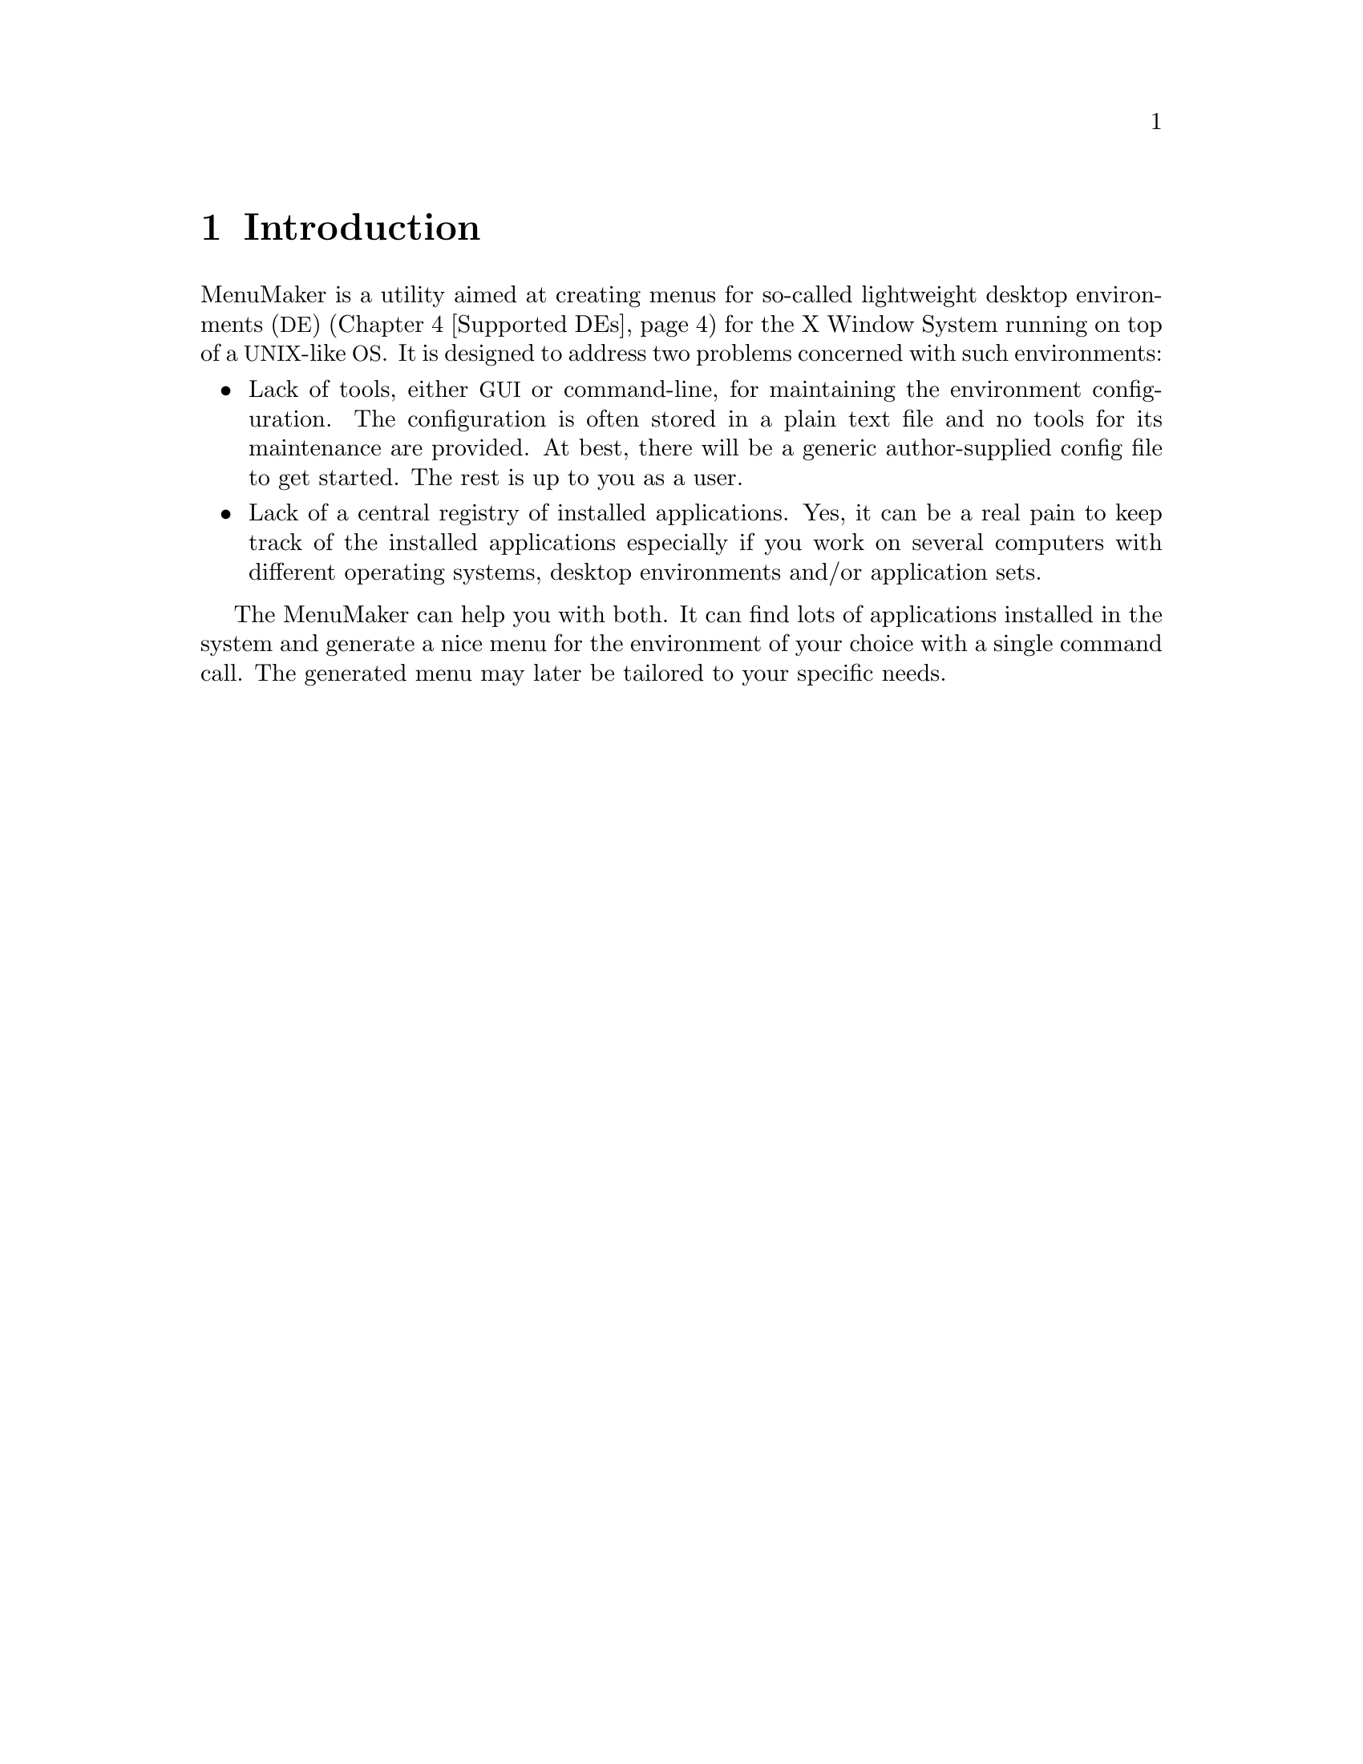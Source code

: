 @node Intro
@chapter Introduction

MenuMaker is a utility aimed at creating menus for so-called lightweight desktop environments (@acronym{DE}) (@ref{Supported DEs}) for the X Window System running on top of a @acronym{UNIX}-like @acronym{OS}. It is designed to address two problems concerned with such environments:

@itemize
@item Lack of tools, either @acronym{GUI} or command-line, for maintaining the environment configuration. The configuration is often stored in a plain text file and no tools for its maintenance are provided. At best, there will be a generic author-supplied config file to get started. The rest is up to you as a user.
@item Lack of a central registry of installed applications. Yes, it can be a real pain to keep track of the installed applications especially if you work on several computers with different operating systems, desktop environments and/or application sets.
@end itemize

The MenuMaker can help you with both. It can find lots of applications installed in the system and generate a nice menu for the environment of your choice with a single command call. The generated menu may later be tailored to your specific needs.

@node The problem
@chapter The problem MenuMaker is intended to solve

Modern graphical desktop environments for UNIX-like systems can be divided into two categories: the full-blown (or heavyweight) DEs such as GNOME, KDE and, to lesser extent, CDE, and lightweight DEs, the Black/Flux/Open 'boxes, Xfce, IceWM and many many others. The former are the real full-blown self-consistent environments with their own specific applications, configurations, menu systems etc. in the way of their commercial counterparts such as M$ Windows and Apple MacOS(X). They present everything one might need to work (along with tons of stuff one might not) but are bulky, resource hungry and often simply overloaded with features.

At the other end there are the lightweight desktop environments comprised of (usually personally selected) window, file, desktop and session managers along with a number of standalone applications. They may look cooler, work faster and consume less. They are the choice of many advanced users. But they are of course not perfect (as nothing really is). They are usually not so user-friendly; the configuration process can simply scare the casual person away due to the amount of handcrafting.

@node The solution
@chapter How does MenuMaker work (some basic principles)

If you are familiar with contemporary @acronym{UNIX} programming, you should be aware of two widespread development tools used to configure a software package and adapt it to the site where the package is about to be built - (x)mkmf and @acronym{GNU} Autoconf.

The former takes a vendor-specific database as input to determine the features of a particular site. This solution albeit being simple has one major drawback, namely: either the vendor or site maintainer may appear to be lazy which will result in an incomplete, inaccurate or obsolete database. With the multitude of currently existing systems this is simply unavoidable (even if they're all pretend to be UNIX :).

On the contrary, Autoconf knows very little about the site @emph{a priori} and fills the blanks by making the guesses about specific features and testing them right away. It makes the (correct) assumption that despite the fact that systems differ from each other they share many common properties: naming conventions, file system hierarchies, system calls etc. This similarity makes it possible to deduce some generic rules covering many of the systems' aspects.

For example, given a need to find a working C compiler, one might recall that its canonical name on UNIX is 
@command{cc} which can be found in one of the directories listed in the @env{PATH} environment variable, and if our site is running Linux then most likely we have a @acronym{GCC} C compiler named @command{gcc}. And once we've got something resembling a C compiler one might test it against @code{main()@{@}} one-liner to see if it actually is.

That way a simple and straightforward feature database gets replaced with a more generic collection of rules which may be called @dfn{knowledge base} to reflect a change from "passive" to "active" database content.

This is also a transition from a simple @emph{what} to look for to a more generic @emph{how} to find what we need.

And this is what the MenuMaker stands for: @emph{contain rules instead of data}.

As stated in its headline, the MenuMaker is heuristics-driven. This generally means that it may be not 100% accurate at guessing. The ultimate goal for MenuMaker is @emph{correct identification of 99% programs on 99% of sanely configured systems}.

Another idea behind MenuMaker is an implementation of its knowledge base. Consider the traditional approach: there are two distinct notions, two parts of a puzzle - the data and the code that operates on that data. The code is written in some "serious" programming language, such as C, and the data is laid out in a database-like structure. The question is: how do the rules fit into this? For them, a new zillion-and-first programming language is invented. It may compile to either some sort of bytecode or directly to machine code to produce... more data! In the "real world" this is called an object-oriented database system, folks.
Once again, we got distinct data and code - looks like nothing has changed.

The MenuMaker is written in Python, a dynamic object-oriented language. These features of Python made it possible to create the entire system with only one language: here, Python is used as both implementation and data description language. Moreover, it can be stated that in MenuMaker there is @emph{no distinction between data and code} - each database entry is in fact a chunk of code that operates on itself as well as on other entries.

@node Supported DEs
@chapter The environments supported by MenuMaker

Here are some environment-specific notes:

@itemize

@item WindowMaker @url{http://www.windowmaker.org}

@item IceWM @url{http://www.icewm.org}

No icons in menu yet.

@item FluxBox @url{http://fluxbox.sourceforge.net}

@item BlackBox

No standard user-specific menu file; use -c option.

@item OpenBox3

@item Deskmenu

@item Xfce @url{http://www.xfce.org}

No icons in menu yet.

@item PekWM @url{http://www.pekwm.org}

@end itemize

Note support for other environments/window managers may be added in future.

@node Installation
@chapter How to install MenuMaker

MenuMaker is currently shipped as a @acronym{GNU} Autotools package which means it obeys the default @command{configure; make; make install} procedure. However, installation is not required as it can be run in-place, i.e. right from the unpacked source package. @xref{Try-and-throw}.

To install the MenuMaker into your system you need to perform the following steps:

@itemize
@item Configure. Currently there are two meaningful configuration parameters: @option{--prefix} and @option{--with-python}.

@option{--prefix} is used to specify the root directory in which to install the package. Default is @file{/usr/local}.

@option{--with-python} is used to select the specific Python executable to use. If not specified, the default Python executable is @command{python}. Either simple (@command{python2.4}) or full (@command{/opt/bin/python}) paths can be used. This option is useful if you have several Python versions installed. Note that it is best to use the generic executable and not a versioned one (such as @command{python2.4}) to retain the compatibility with future Python versions.

@item Make. Since MenuMaker is a pure Python application, this command does nothing and may be omitted.

@item Make install. This step installs all required files onto the system under the prefix specified in configuration step. When installed in a system directory, like @file{/usr}, this step normally requires root privileges. Note for package maintainers: MenuMaker is aware of standard install-time relocation procedure. That is, a command @command{make install DESTDIR=/tmp/root} will install everything in a fake root directory @file{/tmp/root} instead of the default @file{/}, where it can be picked up later by the system's packaging software.
@end itemize

@node Usage
@chapter How to use MenuMaker

As mentioned in @ref{Installation}, MenuMaker can be run in-place, i.e. right off the unpacked source package, which is useful if you want just want to @ref{Try-and-throw} it.

Currently MenuMaker provides only the command-line interface whose command is called @command{mmaker}. This is a non-interactive command suitable for batch usage (from shell scripts, for example). It has no configuration files and thus relies solely on supplied command-line arguments.


The basic command-line syntax is: @ref{Usage examples}

@example
mmaker @{opt1 opt2 ...@} frontend
@end example


@strong{Note that this section may be not 100% accurate. Please refer to the MenuMaker on-line help for exact information.}

Where @emph{frontend} is basically the environment you want the menu for. It is a case-insensitive string. @ref{Supported DEs}

Here is a description of available options:

@itemize

@item @option{-h}, @option{--help} prints full on-line help about available MenuMaker options.

@item @option{--version} prints version information.

@item @anchor{-v}@option{-v}, @option{--verbose} increases verbosity level. May be specified more than once to get @strong{lots} of output. By default, MenuMaker runs silently. Note that all the output gets dumped to the @file{stderr} channel therefore it doesn't interfere with the menu output in any way. ...

@item @anchor{-f}@option{-f}, @option{--force} forces overwriting existing files. By default, MenuMaker refuses to overwrite any existing files to guard against accidental destruction of a handcrafted work.

@item @option{-c}, @option{--stdout} redirects menu output to the standard output channel. The default behavior is to dump the menu to the environment's user-specific menu file (such as @file{~/.fluxbox/menu} for FluxBox). Note that some supported environments do not have user-specific menu file hence this option is a must for them. ...

@item @option{-i} produces includable output that contains only the generated parts of the menu, leaving off  prologue/epilogue, system entries etc. ... By default, MenuMaker produces a complete fully usable menu that requires no manual tweaking. Note that this option @strong{must} be used in conjunction with @option{-c}...

@item @option{-p}, @option{--retain-path} instructs MenuMaker to always retain full pathnames, which is sometimes useful for debugging. The default behavior is to omit paths where possible. For example, if the full path for Xterm is @command{/usr/X11R6/bin/xterm} and the directory @file{/usr/X11R6/bin} was (@strong{at a time of scanning!}) in PATH environment variable, it's reasonable to leave the directory component off thus yielding simple @command{xterm} as a command.

@item @option{-t} specifies the terminal emulator to use for console applications. This option accepts a case-insensitive terminal name. If not specified, MenuMaker will try to pick up the terminal emulator by itself according to its own preference list.

@item @anchor{Method switch}@option{--no-desktop}, @option{--no-legacy}, @option{--no-debian} disable specific search methods @ref{Search methods}. By default, everything is enabled.

@item @option{-s}, @option{--skip} followed by a comma-separated list of (case-insensitive) categories you'd want to omit. Examples: @command{-s Console}, @command{--skip=KDE,GNOME,Xfce} ...
@end itemize

@node Try-and-throw
@chapter Running MenuMaker without installation

MenuMaker can also be run right off the unpacked source package. The command and its arguments remain the same. @ref{Usage}. So, usually command will look like:

@example
./mmaker ...
@end example

However, MenuMaker startup script expects @command{/usr/bin/python} to be the working Python interpreter. If it's not the case, MenuMaker can be specified as the first argument to your specific Python interpreter as follows:

@example
/opt/bin/python mmaker ...
@end example

@node Usage examples
@chapter Here are some sample MenuMaker invocations

@noindent
The simplest possible MenuMaker invocation is just like this:
@example
mmaker FluxBox
@end example

This command will silently create full menu for the FluxBox and dump it into @file{~/.fluxbox/menu}. @strong{But} it will fail if that file already exists since the default MenuMaker behavior is to refuse to overwrite existing files. @xref{-f}.


@noindent
To always succeed, use the following:
@example
mmaker -f FluxBox
@end example


@noindent
Note that the frontend is a case-insensitive string thus the following are OK as well:
@example
mmaker fLUXbOX
mmaker fluxbox
@end example


@noindent
Some frontends have several names hence the following commands are the same:
@example
mmaker WMaker
mmaker WindowMaker
@end example


@noindent
By default, MenuMaker runs silently. To get some progress info, use -v option:
@example
mmaker -v OpenBox
@end example


@noindent
The following command creates a system-wide WindowMaker menu instead of a user-specific one:
@example
mmaker -fvcp windowmaker > /etc/WindowMaker/WMRootMenu
@end example

This command will likely require root privileges.
-p may be helpful here since different users may have different PATH sets.


@noindent
A shell command may be used to combine a MenuMaker generated menu with some other handcrafted parts:
@example
@{ cat ~/.blackbox/menu.pre; mmaker -fci blackbox; cat ~/.blckbox/menu.post @} > ~/.blackbox/menu
@end example

This trick may be useful if the generated part can not be simply #include'd due to the menu file format limitation.


@noindent
This example shows how to override the MenuMaker's default terminal emulator selection:
@example
mmaker -t Xfterm Xfce
@end example


@noindent
This one will help to make your menu @strong{much} smaller:
@example
mmaker --skip=KDE,GNOME,Xfce pekwm
@end example



@node Search methods
@chapter Currently implemented knowledge bases / scanners

Note each method may be switched off with a command-line option. @xref{Method switch}.

@itemize
@item Legacy. This is the knowledge of legacy applications. This was the first one to appear in MenuMaker. It utilizes advanced search algorithms to resolve complicated cases where other methods fail.

@item Desktop. This is the .desktop scanner. The .desktop files are the @emph{de-facto} standard for new applications for all major heavyweight desktop environments (KDE, GNOME) as defined at @url{http://www.freedesktop.org}. It is believed that in the near future every GUI application will have a corresponding .desktop file which will vastly simplify the task of menu generation. However, don't expect it for old, unsupported or console programs.

@item Debian. Debian @acronym{GNU}/Linux project @url{http://www.debian.org} maintains one of the largest open-source software repositories. More importantly, the Debian packaging policy obligates the package maintainer to create menu entries for all relevant programs. MenuMaker contains a cached Debian menu database and can perform a site scan against it.

@end itemize
@c vim:wrap:lbr:
